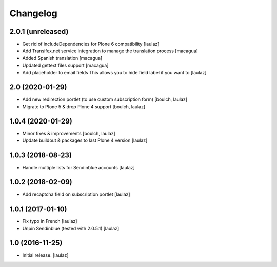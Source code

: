 Changelog
=========


2.0.1 (unreleased)
------------------

- Get rid of includeDependencies for Plone 6 compatibility
  [laulaz]

- Add Transifex.net service integration to manage the translation process
  [macagua]

- Added Spanish translation
  [macagua]

- Updated gettext files support
  [macagua]

- Add placeholder to email fields
  This allows you to hide field label if you want to
  [laulaz]


2.0 (2020-01-29)
----------------

- Add new redirection portlet (to use custom subscription form)
  [boulch, laulaz]

- Migrate to Plone 5 & drop Plone 4 support
  [boulch, laulaz]


1.0.4 (2020-01-29)
------------------

- Minor fixes & improvements
  [boulch, laulaz]

- Update buildout & packages to last Plone 4 version
  [laulaz]


1.0.3 (2018-08-23)
------------------

- Handle multiple lists for Sendinblue accounts
  [laulaz]


1.0.2 (2018-02-09)
------------------

- Add recaptcha field on subscription portlet
  [laulaz]


1.0.1 (2017-01-10)
------------------

- Fix typo in French
  [laulaz]

- Unpin Sendinblue (tested with 2.0.5.1)
  [laulaz]


1.0 (2016-11-25)
----------------

- Initial release.
  [laulaz]
